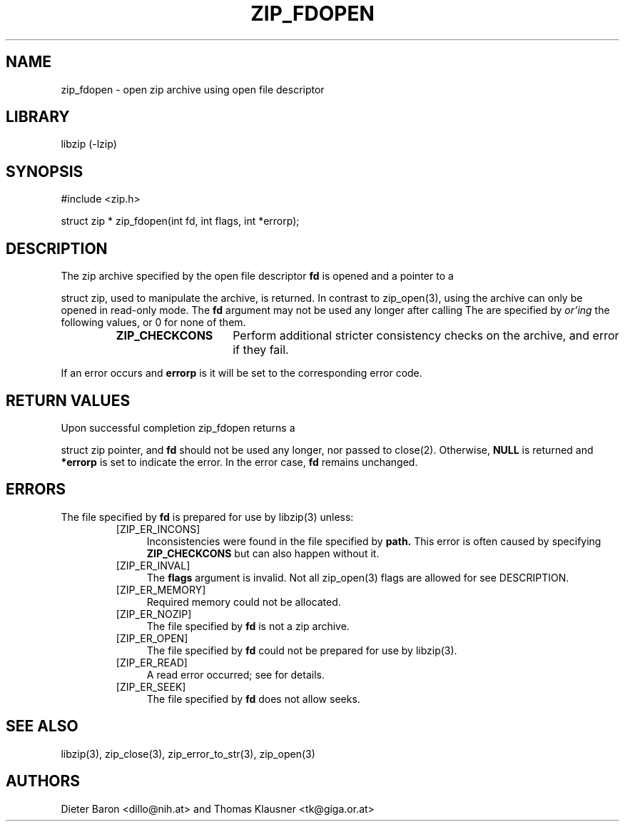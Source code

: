 .\" zip_fdopen.mdoc \-- open zip archive using existing file descriptor
.\" Copyright (C) 2009-2012 Dieter Baron and Thomas Klausner
.\"
.\" This file is part of libzip, a library to manipulate ZIP archives.
.\" The authors can be contacted at <libzip@nih.at>
.\"
.\" Redistribution and use in source and binary forms, with or without
.\" modification, are permitted provided that the following conditions
.\" are met:
.\" 1. Redistributions of source code must retain the above copyright
.\"    notice, this list of conditions and the following disclaimer.
.\" 2. Redistributions in binary form must reproduce the above copyright
.\"    notice, this list of conditions and the following disclaimer in
.\"    the documentation and/or other materials provided with the
.\"    distribution.
.\" 3. The names of the authors may not be used to endorse or promote
.\"    products derived from this software without specific prior
.\"    written permission.
.\"
.\" THIS SOFTWARE IS PROVIDED BY THE AUTHORS ``AS IS'' AND ANY EXPRESS
.\" OR IMPLIED WARRANTIES, INCLUDING, BUT NOT LIMITED TO, THE IMPLIED
.\" WARRANTIES OF MERCHANTABILITY AND FITNESS FOR A PARTICULAR PURPOSE
.\" ARE DISCLAIMED.  IN NO EVENT SHALL THE AUTHORS BE LIABLE FOR ANY
.\" DIRECT, INDIRECT, INCIDENTAL, SPECIAL, EXEMPLARY, OR CONSEQUENTIAL
.\" DAMAGES (INCLUDING, BUT NOT LIMITED TO, PROCUREMENT OF SUBSTITUTE
.\" GOODS OR SERVICES; LOSS OF USE, DATA, OR PROFITS; OR BUSINESS
.\" INTERRUPTION) HOWEVER CAUSED AND ON ANY THEORY OF LIABILITY, WHETHER
.\" IN CONTRACT, STRICT LIABILITY, OR TORT (INCLUDING NEGLIGENCE OR
.\" OTHERWISE) ARISING IN ANY WAY OUT OF THE USE OF THIS SOFTWARE, EVEN
.\" IF ADVISED OF THE POSSIBILITY OF SUCH DAMAGE.
.\"
.TH ZIP_FDOPEN 3 "February 13, 2012" NiH
.SH "NAME"
zip_fdopen \- open zip archive using open file descriptor
.SH "LIBRARY"
libzip (-lzip)
.SH "SYNOPSIS"
#include <zip.h>
.PP
struct zip *
zip_fdopen(int fd, int flags, int *errorp);
.SH "DESCRIPTION"
The zip archive specified by the open file descriptor
\fBfd\fR
is opened and a pointer to a
.PP
struct zip,
used to manipulate the archive, is returned.
In contrast to
zip_open(3),
using
.Nm zip_fdopen
the archive can only be opened in read-only mode.
The
\fBfd\fR
argument may not be used any longer after calling
.Nm zip_fdopen.
The
.Fa flags
are specified by
.I or'ing
the following values, or 0 for none of them.
.RS
.TP 15
\fBZIP_CHECKCONS\fR
Perform additional stricter consistency checks on the archive, and
error if they fail.
.RE
.PP
If an error occurs and
\fBerrorp\fR
is
.No non-\fBNULL,\fR
it will be set to the corresponding error code.
.SH "RETURN VALUES"
Upon successful completion
zip_fdopen
returns a
.PP
struct zip
pointer, and
\fBfd\fR
should not be used any longer, nor passed to
close(2).
Otherwise,
\fBNULL\fR
is returned and
\fB*errorp\fR
is set to indicate the error.
In the error case,
\fBfd\fR
remains unchanged.
.SH "ERRORS"
The file specified by
\fBfd\fR
is prepared for use by
libzip(3)
unless:
.RS
.TP 4
[ZIP_ER_INCONS]
Inconsistencies were found in the file specified by
\fBpath.\fR
This error is often caused by specifying
\fBZIP_CHECKCONS\fR
but can also happen without it.
.TP 4
[ZIP_ER_INVAL]
The
\fBflags\fR
argument is invalid.
Not all
zip_open(3)
flags are allowed for
.Nm zip_fdopen,
see
DESCRIPTION.
.TP 4
[ZIP_ER_MEMORY]
Required memory could not be allocated.
.TP 4
[ZIP_ER_NOZIP]
The file specified by
\fBfd\fR
is not a zip archive.
.TP 4
[ZIP_ER_OPEN]
The file specified by
\fBfd\fR
could not be prepared for use by
libzip(3).
.TP 4
[ZIP_ER_READ]
A read error occurred; see
.Va errno
for details.
.TP 4
[ZIP_ER_SEEK]
The file specified by
\fBfd\fR
does not allow seeks.
.RE
.SH "SEE ALSO"
libzip(3),
zip_close(3),
zip_error_to_str(3),
zip_open(3)
.SH "AUTHORS"

Dieter Baron <dillo@nih.at>
and
Thomas Klausner <tk@giga.or.at>
